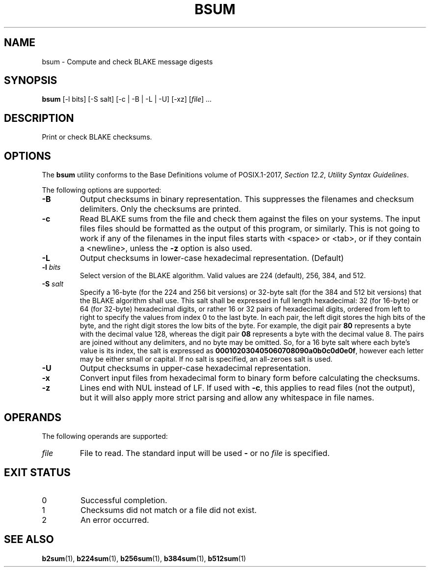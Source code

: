 .TH BSUM 1 blakesum
.SH NAME
bsum - Compute and check BLAKE message digests
.SH SYNOPSIS
.B bsum
[-l bits] [-S salt] [-c | -B | -L | -U] [-xz]
.RI [ file "] ..."
.SH DESCRIPTION
Print or check BLAKE checksums.
.SH OPTIONS
The
.B bsum
utility conforms to the Base Definitions volume of POSIX.1-2017,
.IR "Section 12.2" ,
.IR "Utility Syntax Guidelines" .
.PP
The following options are supported:
.TP
.B -B
Output checksums in binary representation. This suppresses
the filenames and checksum delimiters. Only the checksums
are printed.
.TP
.B -c
Read BLAKE sums from the file and check them against the
files on your systems. The input files files should be
formatted as the output of this program, or similarly.
This is not going to work if any of the filenames in the
input files starts with <space> or <tab>, or if they
contain a <newline>, unless the
.B -z
option is also used.
.TP
.B -L
Output checksums in lower-case hexadecimal representation. (Default)
.TP
.BI "-l " bits
Select version of the BLAKE algorithm. Valid values
are 224 (default), 256, 384, and 512.
.TP
.BI "-S " salt
Specify a 16-byte (for the 224 and 256 bit versions) or
32-byte salt (for the 384 and 512 bit versions) that the
BLAKE algorithm shall use. This salt shall be expressed
in full length hexadecimal: 32 (for 16-byte) or 64
(for 32-byte) hexadecimal digits, or rather 16 or 32 pairs
of hexadecimal digits, ordered from left to right to specify
the values from index 0 to the last byte. In each pair,
the left digit stores the high bits of the byte, and the
right digit stores the low bits of the byte. For example,
the digit pair
.B 80
represents a byte with the decimal value 128, whereas the
digit pair
.B 08
represents a byte with the decimal value 8. The pairs
are joined without any delimiters, and no byte may be
omitted. So, for a 16 byte salt where each byte's value
is its index, the salt is expressed as
.BR 000102030405060708090a0b0c0d0e0f ,
however each letter may be either small or capital.
If no salt is specified, an all-zeroes salt is used.
.TP
.B -U
Output checksums in upper-case hexadecimal representation.
.TP
.B -x
Convert input files from hexadecimal form to binary form
before calculating the checksums.
.TP
.B -z
Lines end with NUL instead of LF. If used with
.BR -c ,
this applies to read files (not the output), but it will
also apply more strict parsing and allow any whitespace
in file names.
.SH OPERANDS
The following operands are supported:
.TP
.I file
File to read. The standard input will be used
.B -
or no
.I file
is specified.
.SH EXIT STATUS
.TP
0
Successful completion.
.TP
1
Checksums did not match or a file did not exist.
.TP
2
An error occurred.
.SH SEE ALSO
.BR b2sum (1),
.BR b224sum (1),
.BR b256sum (1),
.BR b384sum (1),
.BR b512sum (1)
